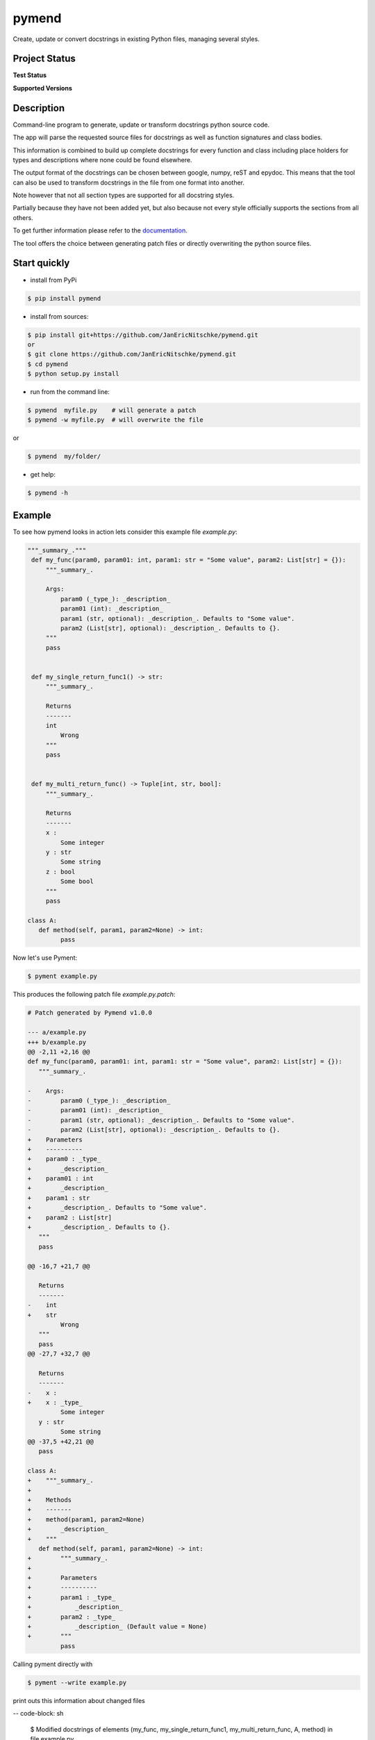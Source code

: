 pymend
======

Create, update or convert docstrings in existing Python files, managing
several styles.

Project Status
--------------

**Test Status**

|Build| |Documentation Status|

|License: GPL v3| |Code style: black| |linting: pylint| |Ruff| |Checked
with pyright| |pre-commit|

**Supported Versions**

|Supports Python39|
|Supports Python310|
|Supports Python311|
|Supports Python312|


.. **Code Coverage**

.. .. image:: https://coveralls.io/repos/github/wagnerpeer/pymend/badge.svg?branch=enhancement%2Fcoveralls
..       :target: https://coveralls.io/github/wagnerpeer/pymend?branch=enhancement%2Fcoveralls
..       :alt: Test coverage (Coveralls)

Description
-----------

Command-line program to generate, update or transform docstrings python
source code.

The app will parse the requested source files for docstrings as well as
function signatures and class bodies.

This information is combined to build up complete docstrings for every
function and class including place holders for types and descriptions
where none could be found elsewhere.

The output format of the docstrings can be chosen between google, numpy,
reST and epydoc. This means that the tool can also be used to transform
docstrings in the file from one format into another.

Note however that not all section types are supported for all docstring
styles.

Partially because they have not been added yet, but also because not
every style officially supports the sections from all others.

To get further information please refer to the
`documentation <https://pymend.readthedocs.io/en/latest/?badge=latest>`__.

The tool offers the choice between generating patch files or directly
overwriting the python source files.

Start quickly
-------------

-  install from PyPi

.. code:: sh

   $ pip install pymend

-  install from sources:

.. code:: sh

   $ pip install git+https://github.com/JanEricNitschke/pymend.git
   or
   $ git clone https://github.com/JanEricNitschke/pymend.git
   $ cd pymend
   $ python setup.py install

-  run from the command line:

.. code:: sh

   $ pymend  myfile.py    # will generate a patch
   $ pymend -w myfile.py  # will overwrite the file

or

.. code:: sh

   $ pymend  my/folder/

-  get help:

.. code:: sh

   $ pymend -h

Example
-------

To see how pymend looks in action lets consider this example file `example.py`:

.. code-block:: python

   """_summary_."""
    def my_func(param0, param01: int, param1: str = "Some value", param2: List[str] = {}):
        """_summary_.

        Args:
            param0 (_type_): _description_
            param01 (int): _description_
            param1 (str, optional): _description_. Defaults to "Some value".
            param2 (List[str], optional): _description_. Defaults to {}.
        """
        pass


    def my_single_return_func1() -> str:
        """_summary_.

        Returns
        -------
        int
            Wrong
        """
        pass


    def my_multi_return_func() -> Tuple[int, str, bool]:
        """_summary_.

        Returns
        -------
        x :
            Some integer
        y : str
            Some string
        z : bool
            Some bool
        """
        pass

   class A:
      def method(self, param1, param2=None) -> int:
            pass

Now let's use Pyment:

.. code-block:: sh

        $ pyment example.py

This produces the following patch file `example.py.patch`:

.. code-block:: patch

      # Patch generated by Pymend v1.0.0

      --- a/example.py
      +++ b/example.py
      @@ -2,11 +2,16 @@
      def my_func(param0, param01: int, param1: str = "Some value", param2: List[str] = {}):
         """_summary_.

      -    Args:
      -        param0 (_type_): _description_
      -        param01 (int): _description_
      -        param1 (str, optional): _description_. Defaults to "Some value".
      -        param2 (List[str], optional): _description_. Defaults to {}.
      +    Parameters
      +    ----------
      +    param0 : _type_
      +        _description_
      +    param01 : int
      +        _description_
      +    param1 : str
      +        _description_. Defaults to "Some value".
      +    param2 : List[str]
      +        _description_. Defaults to {}.
         """
         pass

      @@ -16,7 +21,7 @@

         Returns
         -------
      -    int
      +    str
               Wrong
         """
         pass
      @@ -27,7 +32,7 @@

         Returns
         -------
      -    x :
      +    x : _type_
               Some integer
         y : str
               Some string
      @@ -37,5 +42,21 @@
         pass

      class A:
      +    """_summary_.
      +
      +    Methods
      +    -------
      +    method(param1, param2=None)
      +        _description_
      +    """
         def method(self, param1, param2=None) -> int:
      +        """_summary_.
      +
      +        Parameters
      +        ----------
      +        param1 : _type_
      +            _description_
      +        param2 : _type_
      +            _description_ (Default value = None)
      +        """
               pass

Calling pyment directly with

.. code-block:: sh

        $ pyment --write example.py

print outs this information about changed files

-- code-block: sh

     $ Modified docstrings of elements (my_func, my_single_return_func1, my_multi_return_func, A, method) in file example.py.

and results in the final file (the same we would have gotten when applying the patch):

.. code-block:: python

      """_summary_."""
      def my_func(param0, param01: int, param1: str = "Some value", param2: List[str] = {}):
         """_summary_.

         Parameters
         ----------
         param0 : _type_
            _description_
         param01 : int
            _description_
         param1 : str
            _description_. Defaults to "Some value".
         param2 : List[str]
            _description_. Defaults to {}.
         """
         pass


      def my_single_return_func1() -> str:
         """_summary_.

         Returns
         -------
         str
            Wrong
         """
         pass


      def my_multi_return_func() -> Tuple[int, str, bool]:
         """_summary_.

         Returns
         -------
         x : _type_
            Some integer
         y : str
            Some string
         z : bool
            Some bool
         """
         pass

      class A:
         """_summary_.

         Methods
         -------
         method(param1, param2=None)
            _description_
         """
         def method(self, param1, param2=None) -> int:
            """_summary_.

            Parameters
            ----------
            param1 : _type_
                  _description_
            param2 : _type_
                  _description_ (Default value = None)
            """
            pass



Pre-commit
----------

To use pymend in a `pre-commit <https://pre-commit.com/>`__ hook just
add the following to your ``.pre-commit-config.yaml``

.. code:: yaml

   repos:
   -   repo: https://github.com/JanEricNitschke/pymend
       rev: "v1.0.0"
       hooks:
       -   id: pymend
           language: python
           args: ["--write", "--output=numpydoc"]

Acknowledgements
----------------

This project was inspired by and is originally based upon
`pyment <https://github.com/dadadel/pyment/>`__. The intended
functionality as well as the main entry point remain largerly unchanged.
However additional functionality has been added in the form of ast
traversal for extracting function and class information.

The docstring parsing has been replaced completely with code taken from
the awesome
`docstring_parser <https://github.com/rr-/docstring_parser>`__ project,
specifically `this
fork <https://github.com/jsh9/docstring_parser_fork>`__.

So far only minor modifications have been made to the docstring parsing
functionality. Mainly the addition of the “Methods” section for numpydoc
style docstrings. Additionally the the code has been linted as well as
type hinted.

.. |Build| image:: https://github.com/JanEricNitschke/pymend/actions/workflows/build.yaml/badge.svg
   :target: https://github.com/JanEricNitschke/pymend/workflows/build.yaml
.. |Documentation Status| image:: https://readthedocs.org/projects/pymend/badge/?version=latest
   :target: https://pymend.readthedocs.io/en/latest/?badge=latest
.. |License: GPL v3| image:: https://img.shields.io/badge/License-GPLv3-blue.svg
   :target: https://github.com/JanEricNitschke/pymend/blob/main/LICENSE
.. |Code style: black| image:: https://img.shields.io/badge/code%20style-black-000000.svg
   :target: https://github.com/psf/black
.. |linting: pylint| image:: https://img.shields.io/badge/linting-pylint-yellowgreen
   :target: https://github.com/pylint-dev/pylint
.. |Ruff| image:: https://img.shields.io/endpoint?url=https://raw.githubusercontent.com/charliermarsh/ruff/main/assets/badge/v1.json
   :target: https://github.com/charliermarsh/ruff
.. |Checked with pyright| image:: https://microsoft.github.io/pyright/img/pyright_badge.svg
   :target: https://microsoft.github.io/pyright/
.. |pre-commit| image:: https://img.shields.io/badge/pre--commit-enabled-brightgreen?logo=pre-commit
   :target: https://github.com/pre-commit/pre-commit
.. |Supports Python39| image:: https://img.shields.io/badge/python-3.9-blue.svg
   :target: https://img.shields.io/badge/python-3.9-blue.svg
.. |Supports Python310| image:: https://img.shields.io/badge/python-3.10-blue.svg
   :target: https://img.shields.io/badge/python-3.10-blue.svg
.. |Supports Python311| image:: https://img.shields.io/badge/python-3.11-blue.svg
   :target: https://img.shields.io/badge/python-3.11-blue.svg
.. |Supports Python312| image:: https://img.shields.io/badge/python-3.12-blue.svg
   :target: https://img.shields.io/badge/python-3.12-blue.svg
